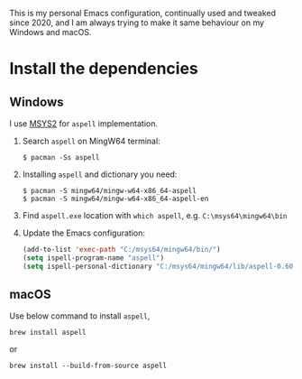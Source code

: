 # A personal Emacs configuration
This is my personal Emacs configuration, continually used and tweaked since 2020, and I am always trying to make it same behaviour on my Windows and macOS.

* Table of Content                                                              :noexport:TOC:
- [[#install-the-dependencies][Install the dependencies]]
  - [[#windows][Windows]]
  - [[#macos][macOS]]

* Install the dependencies
** Windows
I use [[//www.msys2.org][MSYS2]] for =aspell= implementation.

1. Search =aspell= on MingW64 terminal:
   #+BEGIN_SRC shell
   $ pacman -Ss aspell
   #+END_SRC
2. Installing =aspell= and dictionary you need:
   #+BEGIN_SRC shell
   $ pacman -S mingw64/mingw-w64-x86_64-aspell
   $ pacman -S mingw64/mingw-w64-x86_64-aspell-en
   #+END_SRC
3. Find =aspell.exe= location with =which aspell=, e.g. =C:\msys64\mingw64\bin=
4. Update the Emacs configuration:
   #+BEGIN_SRC lisp
   (add-to-list 'exec-path "C:/msys64/mingw64/bin/")
   (setq ispell-program-name "aspell")
   (setq ispell-personal-dictionary "C:/msys64/mingw64/lib/aspell-0.60/en_GB")
   #+END_SRC
** macOS
Use below command to install =aspell=,

#+BEGIN_SRC shell
brew install aspell
#+END_SRC

or

#+BEGIN_SRC shell
brew install --build-from-source aspell
#+END_SRC
